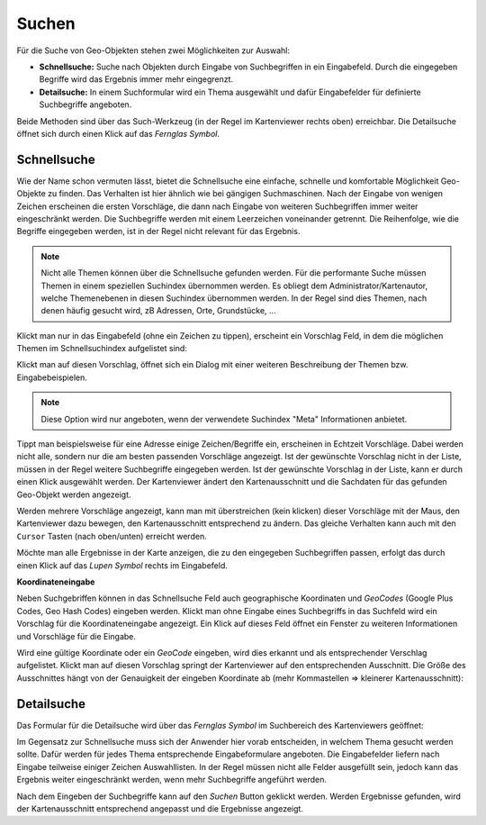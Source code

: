 Suchen
------

Für die Suche von Geo-Objekten stehen zwei Möglichkeiten zur Auswahl:

* **Schnellsuche:** Suche nach Objekten durch Eingabe von Suchbegriffen in ein Eingabefeld. Durch die eingegeben Begriffe wird das Ergebnis immer mehr eingegrenzt.

* **Detailsuche:** In einem Suchformular wird ein Thema ausgewählt und dafür Eingabefelder für definierte Suchbegriffe angeboten.

Beide Methoden sind über das Such-Werkzeug (in der Regel im Kartenviewer rechts oben) erreichbar. Die Detailsuche öffnet sich durch einen Klick auf das *Fernglas Symbol*.

.. image:: img/suche1.png


Schnellsuche
++++++++++++

Wie der Name schon vermuten lässt, bietet die Schnellsuche eine einfache, schnelle und komfortable Möglichkeit Geo-Objekte zu finden.
Das Verhalten ist hier ähnlich wie bei gängigen Suchmaschinen. Nach der Eingabe von wenigen Zeichen erscheinen die ersten Vorschläge, die dann nach Eingabe von weiteren 
Suchbegriffen immer weiter eingeschränkt werden. 
Die Suchbegriffe werden mit einem Leerzeichen voneinander getrennt. Die Reihenfolge, wie die Begriffe eingegeben werden, ist in der Regel nicht relevant für das Ergebnis.

.. note::
   Nicht alle Themen können über die Schnellsuche gefunden werden. Für die performante Suche müssen Themen in einem speziellen Suchindex übernommen werden. Es obliegt
   dem Administrator/Kartenautor, welche Themenebenen in diesen Suchindex übernommen werden. In der Regel sind dies Themen, nach denen häufig gesucht wird, zB Adressen, Orte, Grundstücke, ...

Klickt man nur in das Eingabefeld (ohne ein Zeichen zu tippen), erscheint ein Vorschlag Feld, in dem die möglichen Themen im Schnellsuchindex aufgelistet sind:

.. image:: img/suche2.png

Klickt man auf diesen Vorschlag, öffnet sich ein Dialog mit einer weiteren Beschreibung der Themen bzw. Eingabebeispielen.

.. note::
   Diese Option wird nur angeboten, wenn der verwendete Suchindex "Meta" Informationen anbietet.

Tippt man beispielsweise für eine Adresse einige Zeichen/Begriffe ein, erscheinen in Echtzeit Vorschläge. Dabei werden nicht alle, sondern nur die am besten passenden Vorschläge angezeigt.
Ist der gewünschte Vorschlag nicht in der Liste, müssen in der Regel weitere Suchbegriffe eingegeben werden.
Ist der gewünschte Vorschlag in der Liste, kann er durch einen Klick ausgewählt werden. Der Kartenviewer ändert den Kartenausschnitt und die Sachdaten für das gefunden Geo-Objekt werden
angezeigt.

Werden mehrere Vorschläge angezeigt, kann man mit überstreichen (kein klicken) dieser Vorschläge mit der Maus, den Kartenviewer dazu bewegen, den Kartenausschnitt entsprechend zu ändern.
Das gleiche Verhalten kann auch mit den ``Cursor`` Tasten (nach oben/unten) erreicht werden.

.. image:: img/suche3.png

Möchte man alle Ergebnisse in der Karte anzeigen, die zu den eingegeben Suchbegriffen passen, erfolgt das durch einen Klick auf das *Lupen Symbol* rechts im Eingabefeld.


**Koordinateneingabe**

Neben Suchgebriffen können in das Schnellsuche Feld auch geographische Koordinaten und *GeoCodes* (Google Plus Codes, Geo Hash Codes) eingeben werden.
Klickt man ohne Eingabe eines Suchbegriffs in das Suchfeld wird ein Vorschlag für die Koordinateneingabe angezeigt. Ein Klick auf dieses Feld öffnet ein Fenster zu weiteren 
Informationen und Vorschläge für die Eingabe.

Wird eine gültige Koordinate oder ein *GeoCode* eingeben, wird dies erkannt und als entsprechender Verschlag aufgelistet. Klickt man auf diesen Vorschlag springt der Kartenviewer
auf den entsprechenden Ausschnitt. Die Größe des Ausschnittes hängt von der Genauigkeit der eingeben Koordinate ab (mehr Kommastellen => kleinerer Kartenausschnitt):

.. image:: img/suche4.png


Detailsuche
+++++++++++

Das Formular für die Detailsuche wird über das *Fernglas Symbol* im Suchbereich des Kartenviewers geöffnet:

.. image:: img/suche5.png

Im Gegensatz zur Schnellsuche muss sich der Anwender hier vorab entscheiden, in welchem Thema gesucht werden sollte.
Dafür werden für jedes Thema entsprechende Eingabeformulare angeboten. Die Eingabefelder liefern nach Eingabe teilweise
einiger Zeichen Auswahllisten.
In der Regel müssen nicht alle Felder ausgefüllt sein, jedoch kann das Ergebnis weiter eingeschränkt werden, wenn mehr
Suchbegriffe angeführt werden.

Nach dem Eingeben der Suchbegriffe kann auf den *Suchen* Button geklickt werden. Werden Ergebnisse gefunden, wird der Kartenausschnitt
entsprechend angepasst und die Ergebnisse angezeigt.






